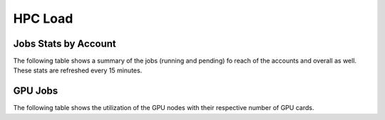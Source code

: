 HPC Load
==========

Jobs Stats by Account
---------------------

The following table shows a summary of the jobs (running and pending) fo reach of the accounts
and overall as well. These stats are refreshed every 15 minutes.

.. raw:: html
    
    <iframe src="https://nyuad-crc.github.io/hpc-load/jobs.html" style="display:block; border:none; height:70vh; width:100%;"></iframe>


GPU Jobs
--------
The following table shows the utilization of the GPU nodes with their respective number of GPU cards.

.. raw:: html
    
    <iframe src="https://nyuad-crc.github.io/hpc-load/gpu.html" style="display:block; border:none; height:70vh; width:100%;"></iframe>

